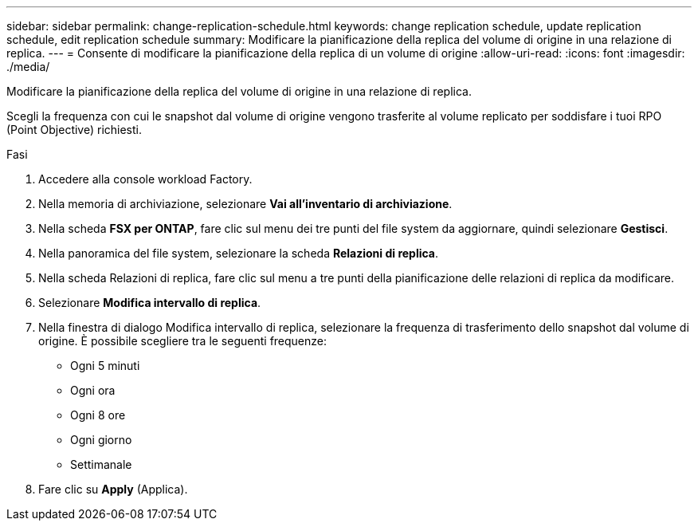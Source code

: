 ---
sidebar: sidebar 
permalink: change-replication-schedule.html 
keywords: change replication schedule, update replication schedule, edit replication schedule 
summary: Modificare la pianificazione della replica del volume di origine in una relazione di replica. 
---
= Consente di modificare la pianificazione della replica di un volume di origine
:allow-uri-read: 
:icons: font
:imagesdir: ./media/


[role="lead"]
Modificare la pianificazione della replica del volume di origine in una relazione di replica.

Scegli la frequenza con cui le snapshot dal volume di origine vengono trasferite al volume replicato per soddisfare i tuoi RPO (Point Objective) richiesti.

.Fasi
. Accedere alla console workload Factory.
. Nella memoria di archiviazione, selezionare *Vai all'inventario di archiviazione*.
. Nella scheda *FSX per ONTAP*, fare clic sul menu dei tre punti del file system da aggiornare, quindi selezionare *Gestisci*.
. Nella panoramica del file system, selezionare la scheda *Relazioni di replica*.
. Nella scheda Relazioni di replica, fare clic sul menu a tre punti della pianificazione delle relazioni di replica da modificare.
. Selezionare *Modifica intervallo di replica*.
. Nella finestra di dialogo Modifica intervallo di replica, selezionare la frequenza di trasferimento dello snapshot dal volume di origine. È possibile scegliere tra le seguenti frequenze:
+
** Ogni 5 minuti
** Ogni ora
** Ogni 8 ore
** Ogni giorno
** Settimanale


. Fare clic su *Apply* (Applica).

